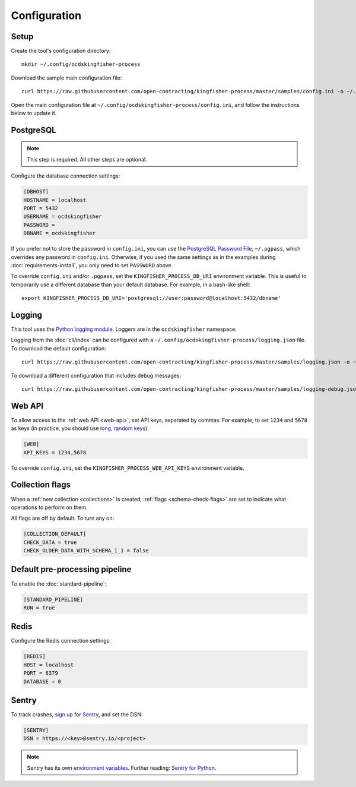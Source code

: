 Configuration
=============

Setup
-----

Create the tool's configuration directory::

    mkdir ~/.config/ocdskingfisher-process

Download the sample main configuration file::

    curl https://raw.githubusercontent.com/open-contracting/kingfisher-process/master/samples/config.ini -o ~/.config/ocdskingfisher-process/config.ini

Open the main configuration file at ``~/.config/ocdskingfisher-process/config.ini``, and follow the instructions below to update it.

PostgreSQL
----------

.. note::

   This step is required. All other steps are optional.

Configure the database connection settings:

.. code-block:: ini

   [DBHOST]
   HOSTNAME = localhost
   PORT = 5432
   USERNAME = ocdskingfisher
   PASSWORD = 
   DBNAME = ocdskingfisher

If you prefer not to store the password in ``config.ini``, you can use the `PostgreSQL Password File <https://www.postgresql.org/docs/11/libpq-pgpass.html>`__, ``~/.pgpass``, which overrides any password in ``config.ini``. Otherwise, if you used the same settings as in the examples during :doc:`requirements-install`, you only need to set ``PASSWORD`` above.

To override ``config.ini`` and/or ``.pgpass``, set the ``KINGFISHER_PROCESS_DB_URI`` environment variable. This is useful to temporarily use a different database than your default database. For example, in a bash-like shell::

    export KINGFISHER_PROCESS_DB_URI='postgresql://user:password@localhost:5432/dbname'

.. _config-logging:

Logging
-------

This tool uses the `Python logging module <https://docs.python.org/3/library/logging.html>`__. Loggers are in the ``ocdskingfisher`` namespace.

Logging from the :doc:`cli/index` can be configured with a ``~/.config/ocdskingfisher-process/logging.json`` file. To download the default configuration::

    curl https://raw.githubusercontent.com/open-contracting/kingfisher-process/master/samples/logging.json -o ~/.config/ocdskingfisher-process/logging.json

To download a different configuration that includes debug messages::

    curl https://raw.githubusercontent.com/open-contracting/kingfisher-process/master/samples/logging-debug.json -o ~/.config/ocdskingfisher-process/logging.json

Web API
-------

To allow access to the :ref:`web API <web-api>`, set API keys, separated by commas. For example, to set ``1234`` and ``5678`` as keys (in practice, you should use `long, random keys <https://www.avast.com/en-us/random-password-generator>`__):

.. code-block:: ini

    [WEB]
    API_KEYS = 1234,5678

To override ``config.ini``, set the ``KINGFISHER_PROCESS_WEB_API_KEYS`` environment variable.

Collection flags
----------------

When a :ref:`new collection <collections>` is created, :ref:`flags <schema-check-flags>` are set to indicate what operations to perform on them.

All flags are off by default. To turn any on:

.. code-block:: ini

    [COLLECTION_DEFAULT]
    CHECK_DATA = true
    CHECK_OLDER_DATA_WITH_SCHEMA_1_1 = false

Default pre-processing pipeline
-------------------------------

To enable the :doc:`standard-pipeline`:

.. code-block:: ini

    [STANDARD_PIPELINE]
    RUN = true

Redis
-----

Configure the Redis connection settings:

.. code-block:: ini

    [REDIS]
    HOST = localhost
    PORT = 6379
    DATABASE = 0

Sentry
------

To track crashes, `sign up <https://sentry.io/signup/>`__ for `Sentry <https://sentry.io/>`__, and set the DSN:

.. code-block:: ini

    [SENTRY]
    DSN = https://<key>@sentry.io/<project>

.. note::

    Sentry has its own `environment variables <https://docs.sentry.io/error-reporting/configuration/?platform=python>`__. Further reading: `Sentry for Python <https://sentry.io/for/python/>`__.
